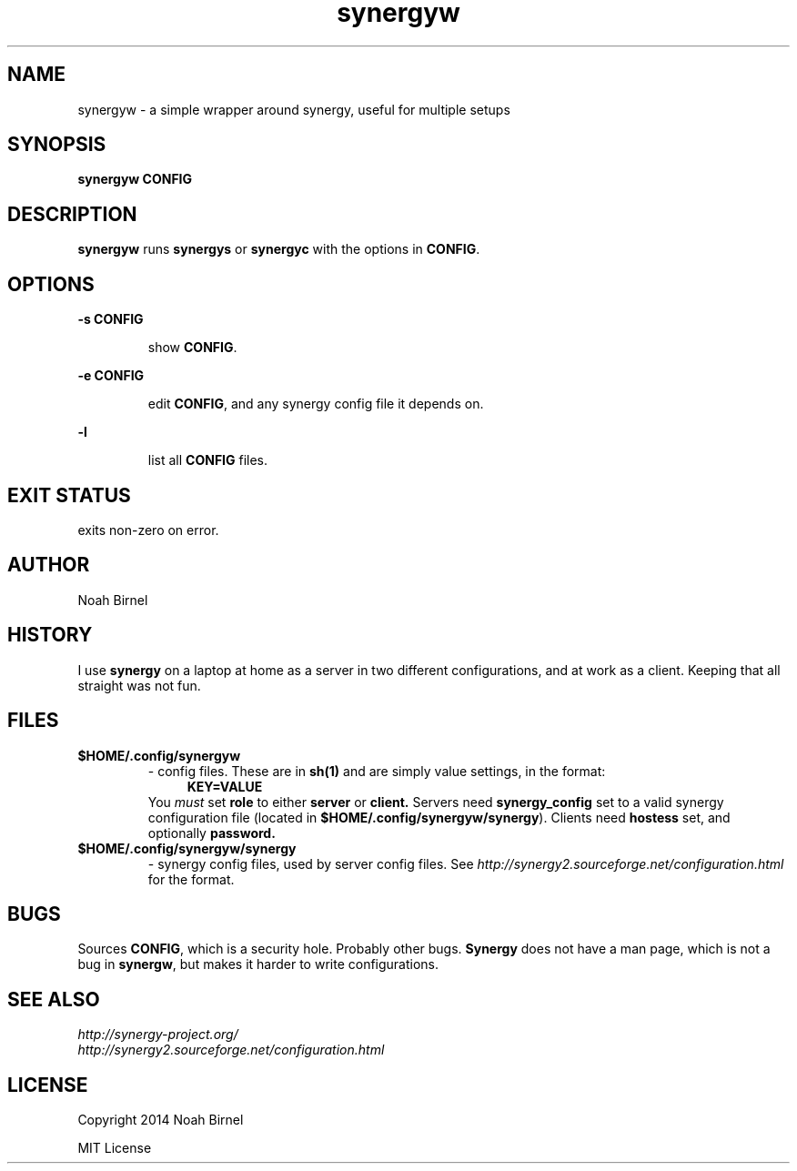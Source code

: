.# vim: ft=nroff
.TH synergyw 1 synergyw\-0.0.1
.SH NAME
synergyw \- a simple wrapper around synergy,
useful for multiple setups
.SH SYNOPSIS
.B synergyw CONFIG
.SH DESCRIPTION
.B synergyw
runs 
.B synergys
or 
.B synergyc
with the options in \fBCONFIG\fR.
.SH OPTIONS
.LP
.B -s CONFIG
.IP
show \fBCONFIG\fR.
.LP
.B -e CONFIG
.IP
edit \fBCONFIG\fR,
and any synergy config file it depends on.
.LP
.B -l
.IP
list all \fBCONFIG\fR files.
.SH EXIT STATUS
exits non-zero on error.
.SH AUTHOR
Noah Birnel
.SH HISTORY
I use \fBsynergy\fR on a laptop
at home as a server in two different configurations,
and at work as a client.
Keeping that all straight was not fun.
.SH FILES
.TP
.B $HOME/.config/synergyw
- config files.
These are in 
.B sh(1)
and are simply value settings,
in the format:
.in +4
.B KEY=VALUE
.in -4
You \fImust\fR set
.B role
to either 
.B server
or 
.B client.
Servers need
.B synergy_config
set to a valid synergy configuration file
(located in \fB$HOME/.config/synergyw/synergy\fR).
Clients need
.B hostess
set,
and optionally 
.B password.
.TP
.B $HOME/.config/synergyw/synergy
- synergy config files, used by server config files.
See
.IR http://synergy2.sourceforge.net/configuration.html
for the format.
.SH BUGS
Sources \fBCONFIG\fR, 
which is a security hole.
Probably other bugs.
.B Synergy
does not have a man page,
which is not a bug in \fBsynergw\fR,
but makes it harder to write configurations.
.SH SEE ALSO
.TP
.IR http://synergy-project.org/
.TP
.IR http://synergy2.sourceforge.net/configuration.html
.SH LICENSE
Copyright 2014 Noah Birnel
.sp
MIT License
